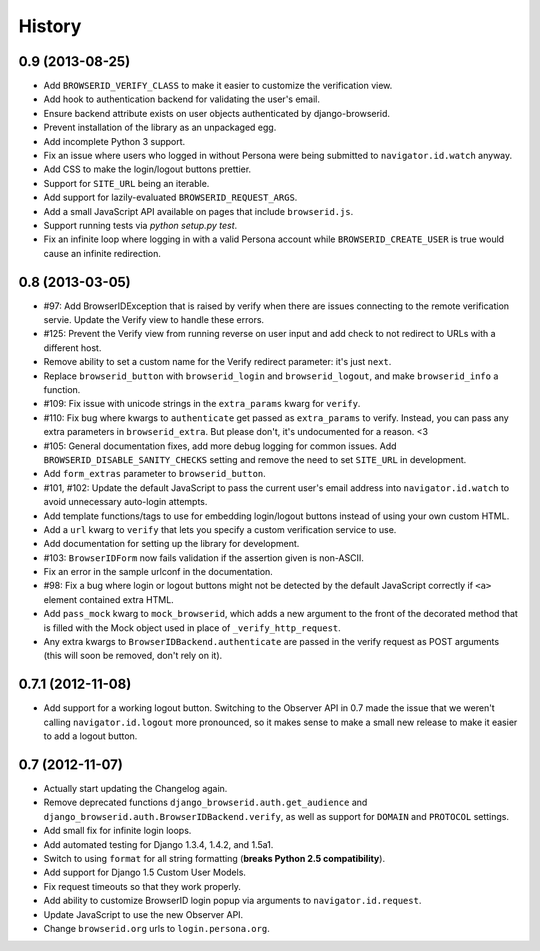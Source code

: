 .. :changelog:

History
-------

0.9 (2013-08-25)
++++++++++++++++
- Add ``BROWSERID_VERIFY_CLASS`` to make it easier to customize the verification view.

- Add hook to authentication backend for validating the user's email.

- Ensure backend attribute exists on user objects authenticated by django-browserid.

- Prevent installation of the library as an unpackaged egg.

- Add incomplete Python 3 support.

- Fix an issue where users who logged in without Persona were being submitted to
  ``navigator.id.watch`` anyway.

- Add CSS to make the login/logout buttons prettier.

- Support for ``SITE_URL`` being an iterable.

- Add support for lazily-evaluated ``BROWSERID_REQUEST_ARGS``.

- Add a small JavaScript API available on pages that include ``browserid.js``.

- Support running tests via `python setup.py test`.

- Fix an infinite loop where logging in with a valid Persona account while
  ``BROWSERID_CREATE_USER`` is true would cause an infinite redirection.


0.8 (2013-03-05)
++++++++++++++++

- #97: Add BrowserIDException that is raised by verify when there are issues
  connecting to the remote verification servie. Update the Verify view to handle
  these errors.

- #125: Prevent the Verify view from running reverse on user input and add check
  to not redirect to URLs with a different host.

- Remove ability to set a custom name for the Verify redirect parameter: it's
  just ``next``.

- Replace ``browserid_button`` with ``browserid_login`` and
  ``browserid_logout``, and make ``browserid_info`` a function.

- #109: Fix issue with unicode strings in the ``extra_params`` kwarg for
  ``verify``.

- #110: Fix bug where kwargs to ``authenticate`` get passed as ``extra_params``
  to verify. Instead, you can pass any extra parameters in ``browserid_extra``.
  But please don't, it's undocumented for a reason. <3

- #105: General documentation fixes, add more debug logging for common issues.
  Add ``BROWSERID_DISABLE_SANITY_CHECKS`` setting and remove the need to set
  ``SITE_URL`` in development.

- Add ``form_extras`` parameter to ``browserid_button``.

- #101, #102: Update the default JavaScript to pass the current user's email
  address into ``navigator.id.watch`` to avoid unnecessary auto-login attempts.

- Add template functions/tags to use for embedding login/logout buttons instead
  of using your own custom HTML.

- Add a ``url`` kwarg to ``verify`` that lets you specify a custom verification
  service to use.

- Add documentation for setting up the library for development.

- #103: ``BrowserIDForm`` now fails validation if the assertion given is
  non-ASCII.

- Fix an error in the sample urlconf in the documentation.

- #98: Fix a bug where login or logout buttons might not be detected by the
  default JavaScript correctly if ``<a>`` element contained extra HTML.

- Add ``pass_mock`` kwarg to ``mock_browserid``, which adds a new argument to
  the front of the decorated method that is filled with the Mock object used
  in place of ``_verify_http_request``.

- Any extra kwargs to ``BrowserIDBackend.authenticate`` are passed in the verify
  request as POST arguments (this will soon be removed, don't rely on it).

0.7.1 (2012-11-08)
++++++++++++++++++

- Add support for a working logout button. Switching to the Observer API in 0.7
  made the issue that we weren't calling ``navigator.id.logout`` more
  pronounced, so it makes sense to make a small new release to make it easier
  to add a logout button.

0.7 (2012-11-07)
++++++++++++++++
- Actually start updating the Changelog again.

- Remove deprecated functions ``django_browserid.auth.get_audience`` and
  ``django_browserid.auth.BrowserIDBackend.verify``, as well as support for
  ``DOMAIN`` and ``PROTOCOL`` settings.

- Add small fix for infinite login loops.

- Add automated testing for Django 1.3.4, 1.4.2, and 1.5a1.

- Switch to using ``format`` for all string formatting (**breaks Python 2.5
  compatibility**).

- Add support for Django 1.5 Custom User Models.

- Fix request timeouts so that they work properly.

- Add ability to customize BrowserID login popup via arguments to
  ``navigator.id.request``.

- Update JavaScript to use the new Observer API.

- Change ``browserid.org`` urls to ``login.persona.org``.
